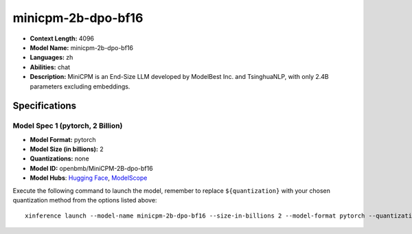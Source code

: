 .. _models_llm_minicpm-2b-dpo-bf16:

========================================
minicpm-2b-dpo-bf16
========================================

- **Context Length:** 4096
- **Model Name:** minicpm-2b-dpo-bf16
- **Languages:** zh
- **Abilities:** chat
- **Description:** MiniCPM is an End-Size LLM developed by ModelBest Inc. and TsinghuaNLP, with only 2.4B parameters excluding embeddings.

Specifications
^^^^^^^^^^^^^^


Model Spec 1 (pytorch, 2 Billion)
++++++++++++++++++++++++++++++++++++++++

- **Model Format:** pytorch
- **Model Size (in billions):** 2
- **Quantizations:** none
- **Model ID:** openbmb/MiniCPM-2B-dpo-bf16
- **Model Hubs**:  `Hugging Face <https://huggingface.co/openbmb/MiniCPM-2B-dpo-bf16>`__, `ModelScope <https://modelscope.cn/models/OpenBMB/MiniCPM-2B-dpo-bf16>`__

Execute the following command to launch the model, remember to replace ``${quantization}`` with your
chosen quantization method from the options listed above::

   xinference launch --model-name minicpm-2b-dpo-bf16 --size-in-billions 2 --model-format pytorch --quantization ${quantization}

